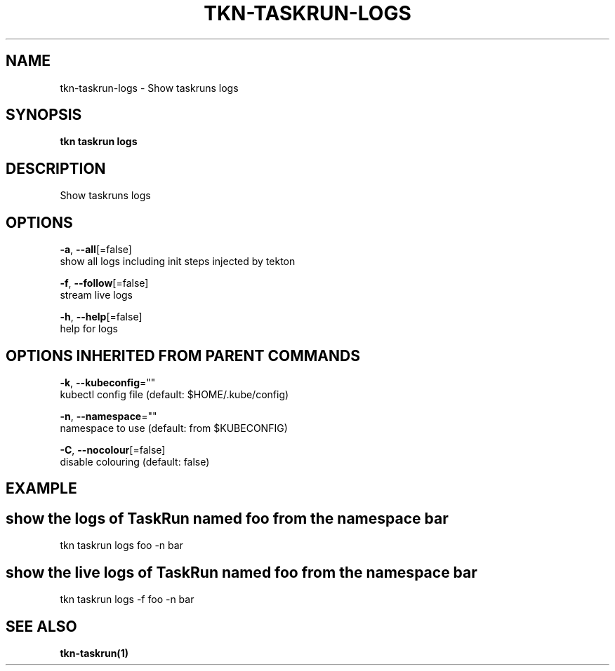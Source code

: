 .TH "TKN\-TASKRUN\-LOGS" "1" "Oct 2019" "Auto generated by spf13/cobra" "" 
.nh
.ad l


.SH NAME
.PP
tkn\-taskrun\-logs \- Show taskruns logs


.SH SYNOPSIS
.PP
\fBtkn taskrun logs\fP


.SH DESCRIPTION
.PP
Show taskruns logs


.SH OPTIONS
.PP
\fB\-a\fP, \fB\-\-all\fP[=false]
    show all logs including init steps injected by tekton

.PP
\fB\-f\fP, \fB\-\-follow\fP[=false]
    stream live logs

.PP
\fB\-h\fP, \fB\-\-help\fP[=false]
    help for logs


.SH OPTIONS INHERITED FROM PARENT COMMANDS
.PP
\fB\-k\fP, \fB\-\-kubeconfig\fP=""
    kubectl config file (default: $HOME/.kube/config)

.PP
\fB\-n\fP, \fB\-\-namespace\fP=""
    namespace to use (default: from $KUBECONFIG)

.PP
\fB\-C\fP, \fB\-\-nocolour\fP[=false]
    disable colouring (default: false)


.SH EXAMPLE

.SH show the logs of TaskRun named "foo" from the namespace "bar"
.PP
tkn taskrun logs foo \-n bar


.SH show the live logs of TaskRun named "foo" from the namespace "bar"
.PP
tkn taskrun logs \-f foo \-n bar


.SH SEE ALSO
.PP
\fBtkn\-taskrun(1)\fP
